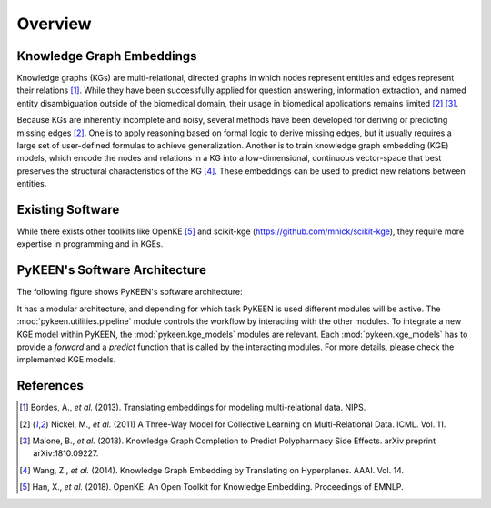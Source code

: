Overview
--------
Knowledge Graph Embeddings
~~~~~~~~~~~~~~~~~~~~~~~~~~
Knowledge graphs (KGs) are multi-relational, directed graphs in which nodes represent entities and edges represent their
relations [1]_. While they have been successfully applied for question answering, information
extraction, and named entity disambiguation outside of the biomedical domain, their usage in biomedical applications
remains limited [2]_ [3]_.

Because KGs are inherently incomplete and noisy, several methods have been developed for deriving or predicting missing
edges [2]_.  One is to apply reasoning based on formal logic to derive missing edges, but it usually
requires a large set of user-defined formulas to achieve generalization. Another is to train knowledge graph embedding
(KGE) models, which encode the nodes and relations in a KG into a low-dimensional, continuous vector-space that best
preserves the structural characteristics of the KG [4]_. These embeddings can be used to predict new
relations between entities.

Existing Software
~~~~~~~~~~~~~~~~~
While there exists other toolkits like OpenKE [5]_ and scikit-kge (https://github.com/mnick/scikit-kge),
they require more expertise in programming and in KGEs.

PyKEEN's Software Architecture
~~~~~~~~~~~~~~~~~~~~~~~~~~~~~~
The following figure shows PyKEEN's software architecture:

.. image:: images/pykeen_architecture.jpg

It has a modular architecture, and depending for which task PyKEEN is used different modules will be active.
The :mod:`pykeen.utilities.pipeline` module controls the workflow by interacting with the other modules. To integrate a
new KGE model within PyKEEN, the :mod:`pykeen.kge_models` modules are relevant. Each :mod:`pykeen.kge_models` has
to provide a *forward* and a *predict* function that is called by the interacting modules. For more details,
please check the implemented KGE models.

References
~~~~~~~~~~
.. [1] Bordes, A., *et al.* (2013). Translating embeddings for modeling multi-relational data. NIPS.
.. [2] Nickel, M., *et al.* (2011) A Three-Way Model for Collective Learning on Multi-Relational Data. ICML. Vol. 11.
.. [3] Malone, B., *et al.* (2018). Knowledge Graph Completion to Predict Polypharmacy Side Effects. arXiv preprint
       arXiv:1810.09227.
.. [4] Wang, Z., *et al.* (2014). Knowledge Graph Embedding by Translating on Hyperplanes. AAAI. Vol. 14.
.. [5] Han, X., *et al.* (2018). OpenKE: An Open Toolkit for Knowledge Embedding. Proceedings of EMNLP.
